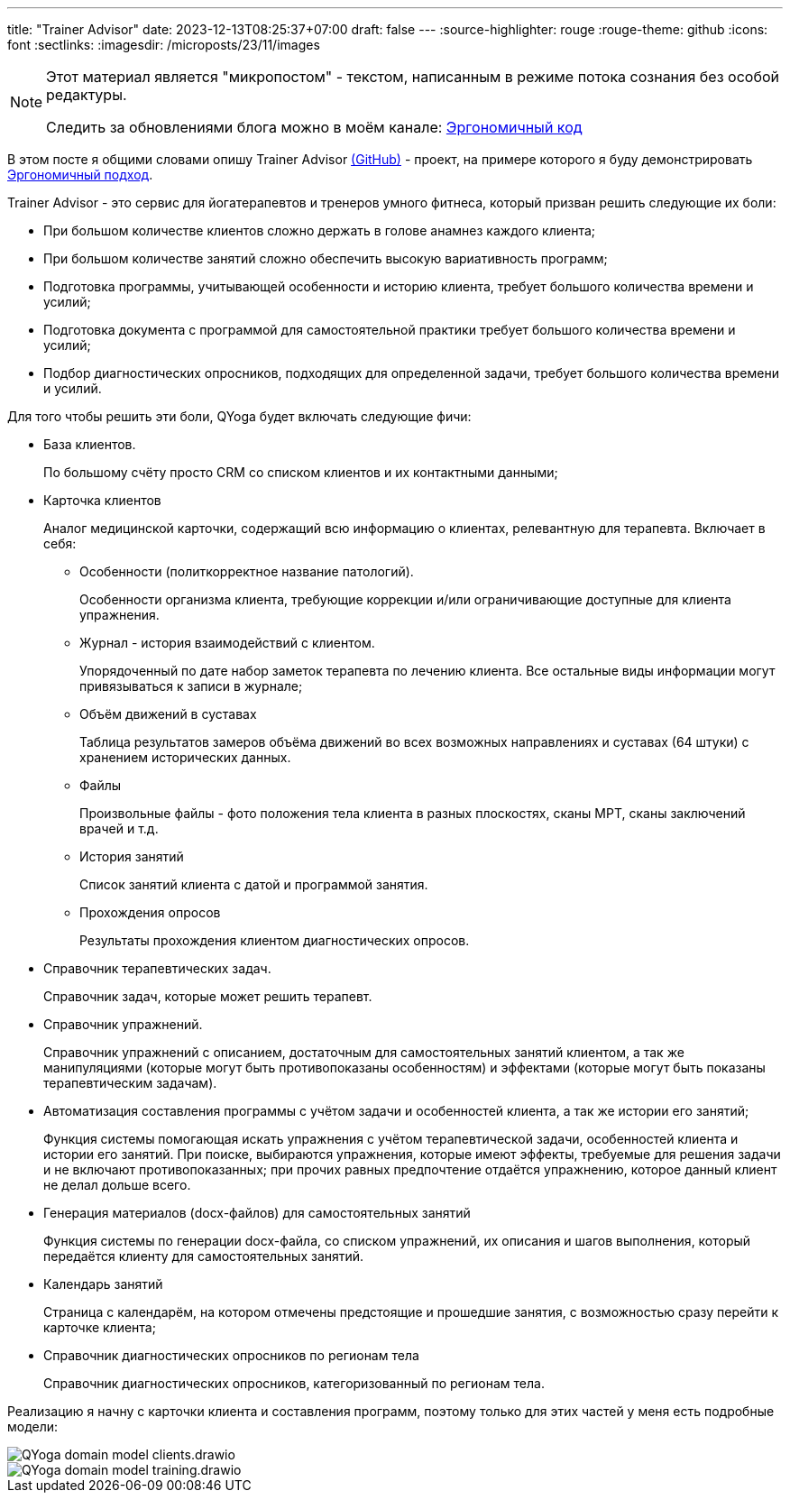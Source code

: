 ---
title: "Trainer Advisor"
date: 2023-12-13T08:25:37+07:00
draft: false
---
:source-highlighter: rouge
:rouge-theme: github
:icons: font
:sectlinks:
:imagesdir: /microposts/23/11/images

[NOTE]
--
Этот материал является "микропостом" - текстом, написанным в режиме потока сознания без особой редактуры.

Следить за обновлениями блога можно в моём канале: https://t.me/ergonomic_code[Эргономичный код]
--

В этом посте я общими словами опишу Trainer Advisor https://github.com/d-r-q/QYoga[(GitHub)] - проект, на примере которого я буду демонстрировать link:++{{<ref "ergo-approach/landing">}}++[Эргономичный  подход].

Trainer Advisor - это сервис для йогатерапевтов и тренеров умного фитнеса, который призван решить следующие их боли:

* При большом количестве клиентов сложно держать в голове анамнез каждого клиента;
* При большом количестве занятий сложно обеспечить высокую вариативность программ;
* Подготовка программы, учитывающей особенности и историю клиента, требует большого количества времени и усилий;
* Подготовка документа с программой для самостоятельной практики требует большого количества времени и усилий;
* Подбор диагностических опросников, подходящих для определенной задачи, требует большого количества времени и усилий.

Для того чтобы решить эти боли, QYoga будет включать следующие фичи:

* База клиентов.
+
По большому счёту просто CRM со списком клиентов и их контактными данными;

* Карточка клиентов
+
Аналог медицинской карточки, содержащий всю информацию о клиентах, релевантную для терапевта.
Включает в себя:

** Особенности (политкорректное название патологий).
+
Особенности организма клиента, требующие коррекции и/или ограничивающие доступные для клиента упражнения.

** Журнал - история взаимодействий с клиентом.
+
Упорядоченный по дате набор заметок терапевта по лечению клиента.
Все остальные виды информации могут привязываться к записи в журнале;

** Объём движений в суставах
+
Таблица результатов замеров объёма движений во всех возможных направлениях и суставах (64 штуки) с хранением исторических данных.

** Файлы
+
Произвольные файлы - фото положения тела клиента в разных плоскостях, сканы МРТ, сканы заключений врачей и т.д.

** История занятий
+
Список занятий клиента с датой и программой занятия.

** Прохождения опросов
+
Результаты прохождения клиентом диагностических опросов.

* Справочник терапевтических задач.
+
Справочник задач, которые может решить терапевт.

* Справочник упражнений.
+
Справочник упражнений с описанием, достаточным для самостоятельных занятий клиентом, а так же манипуляциями (которые могут быть противопоказаны особенностям) и эффектами (которые могут быть показаны терапевтическим задачам).

* Автоматизация составления программы с учётом задачи и особенностей клиента, а так же истории его занятий;
+
Функция системы помогающая искать упражнения с учётом терапевтической задачи, особенностей клиента и истории его занятий.
При поиске, выбираются упражнения, которые имеют эффекты, требуемые для решения задачи и не включают противопоказанных; при прочих равных предпочтение отдаётся упражнению, которое данный клиент не делал дольше всего.

* Генерация материалов (docx-файлов) для самостоятельных занятий
+
Функция системы по генерации docx-файла, со списком упражнений, их описания и шагов выполнения, который передаётся клиенту для самостоятельных занятий.

* Календарь занятий
+
Страница с календарём, на котором отмечены предстоящие и прошедшие занятия, с возможностью сразу перейти к карточке клиента;

* Справочник диагностических опросников по регионам тела
+
Справочник диагностических опросников, категоризованный по регионам тела.

Реализацию я начну с карточки клиента и составления программ, поэтому только для этих частей у меня есть подробные модели:

image::QYoga domain model - clients.drawio.svg[]

image::QYoga domain model - training.drawio.svg[]
